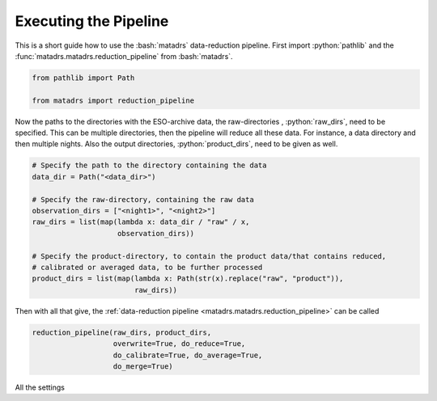 .. role:: python(code)
   :language: python

.. role:: bash(code)
   :language: bash

======================
Executing the Pipeline
======================

This is a short guide how to use the :bash:`matadrs` data-reduction pipeline.
First import :python:`pathlib` and the :func:`matadrs.matadrs.reduction_pipeline`
from :bash:`matadrs`.

.. code-block:: python

  from pathlib import Path

  from matadrs import reduction_pipeline

Now the paths to the directories with the ESO-archive data, the raw-directories
, :python:`raw_dirs`, need to be specified. This can be multiple directories,
then the pipeline will reduce all these data. For instance, a data directory
and then multiple nights. Also the output directories, :python:`product_dirs`,
need to be given as well.

.. code-block:: python

  # Specify the path to the directory containing the data
  data_dir = Path("<data_dir>")

  # Specify the raw-directory, containing the raw data
  observation_dirs = ["<night1>", "<night2>"]
  raw_dirs = list(map(lambda x: data_dir / "raw" / x,
                      observation_dirs))

  # Specify the product-directory, to contain the product data/that contains reduced,
  # calibrated or averaged data, to be further processed
  product_dirs = list(map(lambda x: Path(str(x).replace("raw", "product")),
                          raw_dirs))

Then with all that give, the :ref:`data-reduction pipeline <matadrs.matadrs.reduction_pipeline>`
can be called

.. code-block:: python

  reduction_pipeline(raw_dirs, product_dirs,
                     overwrite=True, do_reduce=True,
                     do_calibrate=True, do_average=True,
                     do_merge=True)

All the settings
